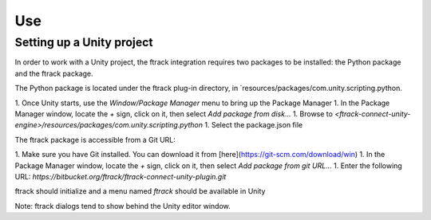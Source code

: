 ..
    :copyright: Copyright (c) 2019 ftrack

.. _use:


Use
===

Setting up a Unity project
--------------------------

In order to work with a Unity project, the ftrack integration requires two 
packages to be installed: the Python package and the ftrack package. 

The Python package is located under the ftrack plug-in directory, in 
`resources/packages/com.unity.scripting.python.

1. Once Unity starts, use the `Window/Package Manager` menu to bring up the 
Package Manager
1. In the Package Manager window, locate the `+` sign, click on it, then 
select `Add package from disk...`
1. Browse to `<ftrack-connect-unity-engine>/resources/packages/com.unity.scripting.python`
1. Select the package.json file

The ftrack package is accessible from a Git URL:

1. Make sure you have Git installed. You can download it from [here](https://git-scm.com/download/win)
1. In the Package Manager window, locate the `+` sign, click on it, then 
select `Add package from git URL...`
1. Enter the following URL: `https://bitbucket.org/ftrack/ftrack-connect-unity-plugin.git`

ftrack should initialize and a menu named `ftrack` should be available in Unity

Note: ftrack dialogs tend to show behind the Unity editor window.